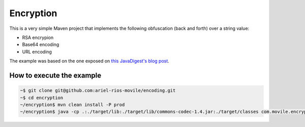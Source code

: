 Encryption
==========

This is a very simple Maven project that implements the following obfuscation
(back and forth) over a string value:

* RSA encrypion
* Base64 encoding
* URL encoding

The example was based on the one exposed on `this JavaDigest's blog post`_.

How to execute the example
--------------------------

.. code:: bash

   ~$ git clone git@github.com:ariel-rios-movile/encoding.git
   ~$ cd encryption
   ~/encryption$ mvn clean install -P prod
   ~/encryption$ java -cp .:./target/lib:./target/lib/commons-codec-1.4.jar:./target/classes com.movile.encryption.EncryptionExample

.. _`this JavaDigest's blog post`: https://javadigest.wordpress.com/2012/08/26/rsa-encryption-example/
